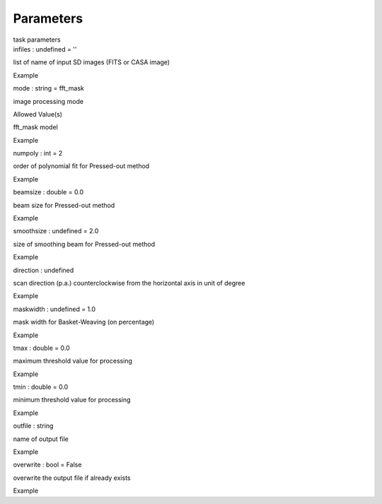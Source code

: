 .. container::
   :name: viewlet-above-content-title

Parameters
==========

.. container::
   :name: viewlet-below-content-title

.. container:: documentDescription description

   task parameters

.. container:: section
   :name: viewlet-above-content-body

.. container:: section
   :name: content-core

   .. container:: pat-autotoc
      :name: parent-fieldname-text

      .. container:: parsed-parameters

         .. container:: param

            .. container:: parameters2

               infiles : undefined = ''

            list of name of input SD images (FITS or CASA image)

Example

.. container:: param

   .. container:: parameters2

      mode : string = fft_mask

   image processing mode

Allowed Value(s)

fft_mask model

Example

.. container:: param

   .. container:: parameters2

      numpoly : int = 2

   order of polynomial fit for Pressed-out method

Example

.. container:: param

   .. container:: parameters2

      beamsize : double = 0.0

   beam size for Pressed-out method

Example

.. container:: param

   .. container:: parameters2

      smoothsize : undefined = 2.0

   size of smoothing beam for Pressed-out method

Example

.. container:: param

   .. container:: parameters2

      direction : undefined

   scan direction (p.a.) counterclockwise from the horizontal axis in
   unit of degree

Example

.. container:: param

   .. container:: parameters2

      maskwidth : undefined = 1.0

   mask width for Basket-Weaving (on percentage)

Example

.. container:: param

   .. container:: parameters2

      tmax : double = 0.0

   maximum threshold value for processing

Example

.. container:: param

   .. container:: parameters2

      tmin : double = 0.0

   minimum threshold value for processing

Example

.. container:: param

   .. container:: parameters2

      outfile : string

   name of output file

Example

.. container:: param

   .. container:: parameters2

      overwrite : bool = False

   overwrite the output file if already exists

Example

.. container:: section
   :name: viewlet-below-content-body
